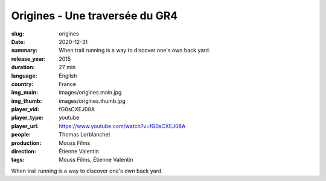 Origines - Une traversée du GR4
###############################

:slug: origines
:date: 2020-12-31
:summary: When trail running is a way to discover one's own back yard.
:release_year: 2015
:duration: 27 min
:language: English
:country: France
:img_main: images/origines.main.jpg
:img_thumb: images/origines.thumb.jpg
:player_vid: fG0sCXEJ08A
:player_type: youtube
:player_url: https://www.youtube.com/watch?v=fG0sCXEJ08A
:people: Thomas Lorblanchet
:production: Mouss Films
:direction: Étienne Valentin
:tags: Mouss Films, Étienne Valentin

When trail running is a way to discover one's own back yard.
